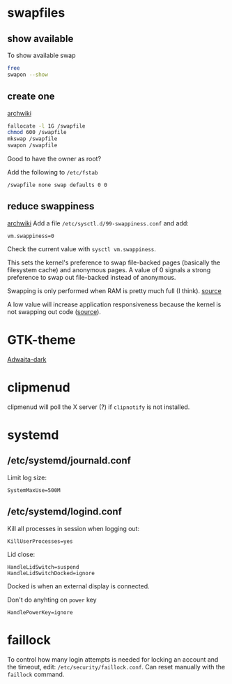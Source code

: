 * swapfiles
** show available
To show available swap
#+BEGIN_SRC bash
free
swapon --show
#+END_SRC
** create one
[[https://wiki.archlinux.org/index.php/Swap#Swap_file_creation][archwiki]]

#+BEGIN_SRC bash
fallocate -l 1G /swapfile
chmod 600 /swapfile
mkswap /swapfile
swapon /swapfile
#+END_SRC
Good to have the owner as root?

Add the following to ~/etc/fstab~
#+BEGIN_SRC
/swapfile none swap defaults 0 0
#+END_SRC

** reduce swappiness
[[https://wiki.archlinux.org/index.php/Swap#Swappiness][archwiki]]
Add a file ~/etc/sysctl.d/99-swappiness.conf~ and add:
#+BEGIN_SRC 
vm.swappiness=0
#+END_SRC
Check the current value with =sysctl vm.swappiness=.

This sets the kernel's preference to swap file-backed pages (basically
the filesystem cache) and anonymous pages. A value of 0 signals a
strong preference to swap out file-backed instead of anonymous.

Swapping is only performed when RAM is pretty much full (I think).
[[https://www.howtogeek.com/449691/what-is-swapiness-on-linux-and-how-to-change-it/][source]]

A low value will increase application responsiveness because the
kernel is not swapping out code ([[https://rudd-o.com/linux-and-free-software/tales-from-responsivenessland-why-linux-feels-slow-and-how-to-fix-that][source]]).

* GTK-theme
[[https://www.gnome-look.org/p/1247600/][Adwaita-dark]]
* clipmenud
clipmenud will poll the X server (?) if ~clipnotify~ is not installed.
* systemd
** /etc/systemd/journald.conf
Limit log size:
#+BEGIN_SRC
SystemMaxUse=500M
#+END_SRC
** /etc/systemd/logind.conf
Kill all processes in session when logging out:
#+BEGIN_SRC
KillUserProcesses=yes
#+END_SRC

Lid close:
#+BEGIN_SRC
HandleLidSwitch=suspend
HandleLidSwitchDocked=ignore
#+END_SRC
Docked is when an external display is connected.

Don't do anyhting on =power= key
#+BEGIN_SRC
HandlePowerKey=ignore
#+END_SRC
* faillock
To control how many login attempts is needed for locking an account
and the timeout, edit: ~/etc/security/faillock.conf~. Can reset
manually with the ~faillock~ command.
